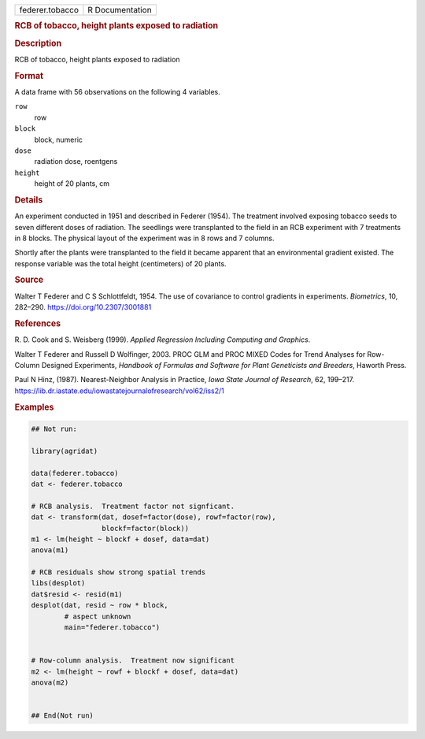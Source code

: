 .. container::

   .. container::

      =============== ===============
      federer.tobacco R Documentation
      =============== ===============

      .. rubric:: RCB of tobacco, height plants exposed to radiation
         :name: rcb-of-tobacco-height-plants-exposed-to-radiation

      .. rubric:: Description
         :name: description

      RCB of tobacco, height plants exposed to radiation

      .. rubric:: Format
         :name: format

      A data frame with 56 observations on the following 4 variables.

      ``row``
         row

      ``block``
         block, numeric

      ``dose``
         radiation dose, roentgens

      ``height``
         height of 20 plants, cm

      .. rubric:: Details
         :name: details

      An experiment conducted in 1951 and described in Federer (1954).
      The treatment involved exposing tobacco seeds to seven different
      doses of radiation. The seedlings were transplanted to the field
      in an RCB experiment with 7 treatments in 8 blocks. The physical
      layout of the experiment was in 8 rows and 7 columns.

      Shortly after the plants were transplanted to the field it became
      apparent that an environmental gradient existed. The response
      variable was the total height (centimeters) of 20 plants.

      .. rubric:: Source
         :name: source

      Walter T Federer and C S Schlottfeldt, 1954. The use of covariance
      to control gradients in experiments. *Biometrics*, 10, 282–290.
      https://doi.org/10.2307/3001881

      .. rubric:: References
         :name: references

      R. D. Cook and S. Weisberg (1999). *Applied Regression Including
      Computing and Graphics*.

      Walter T Federer and Russell D Wolfinger, 2003. PROC GLM and PROC
      MIXED Codes for Trend Analyses for Row-Column Designed
      Experiments, *Handbook of Formulas and Software for Plant
      Geneticists and Breeders*, Haworth Press.

      Paul N Hinz, (1987). Nearest-Neighbor Analysis in Practice, *Iowa
      State Journal of Research*, 62, 199–217.
      https://lib.dr.iastate.edu/iowastatejournalofresearch/vol62/iss2/1

      .. rubric:: Examples
         :name: examples

      .. code:: R

         ## Not run: 

         library(agridat)

         data(federer.tobacco)
         dat <- federer.tobacco

         # RCB analysis.  Treatment factor not signficant.
         dat <- transform(dat, dosef=factor(dose), rowf=factor(row),
                          blockf=factor(block))
         m1 <- lm(height ~ blockf + dosef, data=dat)
         anova(m1)

         # RCB residuals show strong spatial trends
         libs(desplot)
         dat$resid <- resid(m1)
         desplot(dat, resid ~ row * block,
                 # aspect unknown
                 main="federer.tobacco")


         # Row-column analysis.  Treatment now significant
         m2 <- lm(height ~ rowf + blockf + dosef, data=dat)
         anova(m2)


         ## End(Not run)
